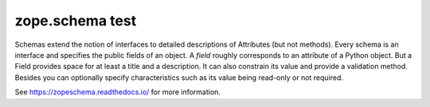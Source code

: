 =============
 zope.schema test
=============

.. image:: https://img.shields.io/pypi/v/zope.schema.svg
   :target: https://pypi.org/project/zope.schema/
   :alt: Latest Version

.. image:: https://img.shields.io/pypi/pyversions/zope.schema.svg
   :target: https://pypi.org/project/zope.schema/
   :alt: Supported Python versions

.. image:: https://github.com/zopefoundation/zope.schema/workflows/tests/badge.svg
   :target: https://github.com/zopefoundation/zope.schema/actions?query=workflow%3Atests
   :alt: Tests Status

.. image:: https://readthedocs.org/projects/zopeschema/badge/?version=latest
   :target: https://zopeschema.readthedocs.org/en/latest/
   :alt: Documentation Status

.. image:: https://coveralls.io/repos/github/zopefoundation/zope.schema/badge.svg
   :target: https://coveralls.io/github/zopefoundation/zope.schema
   :alt: Code Coverage

Schemas extend the notion of interfaces to detailed descriptions of
Attributes (but not methods).  Every schema is an interface and
specifies the public fields of an object.  A *field* roughly
corresponds to an attribute of a Python object.  But a Field provides
space for at least a title and a description.  It can also constrain
its value and provide a validation method.  Besides you can optionally
specify characteristics such as its value being read-only or not
required.

See https://zopeschema.readthedocs.io/ for more information.
